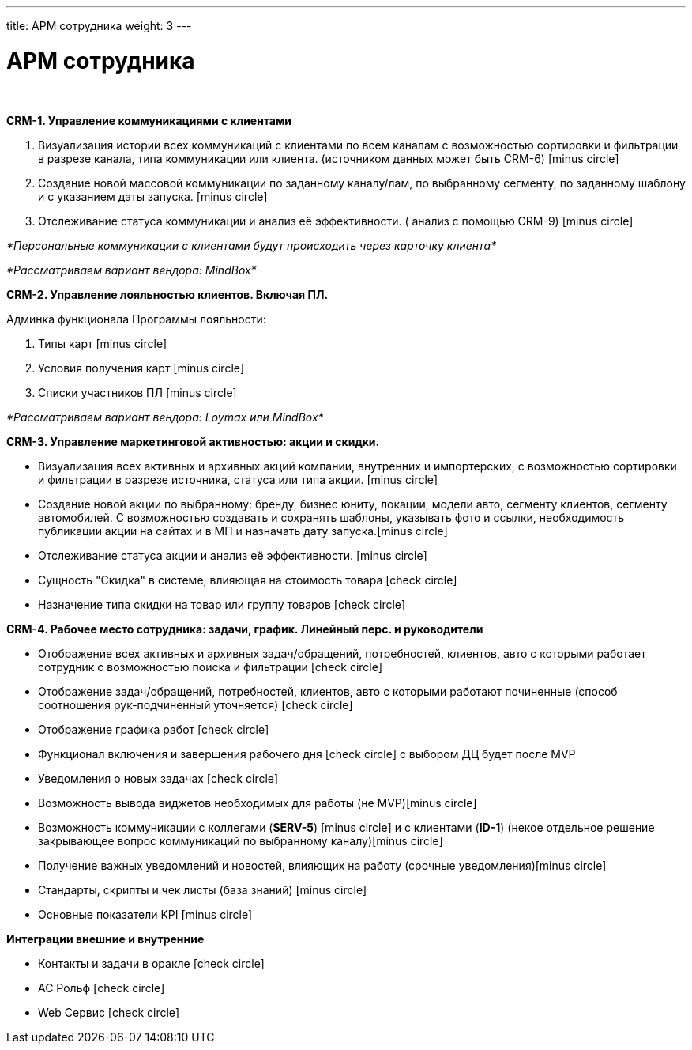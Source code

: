 ---
title: АРМ сотрудника
weight: 3
---

:toc: auto
:toc-title: Содержание
:doctype: book
:icons: font
:figure-caption: Рисунок
:source-highlighter: pygments
:pygments-css: style
:pygments-style: monokai
:includedir: ./content/

:imgdir: /02_01_01_01_img/
:imagesdir: {imgdir}
ifeval::[{exp2pdf} == 1]
:imagesdir: static{imgdir}
:includedir: ../
endif::[]

:imagesoutdir: ./static/02_01_01_01_img/

= АРМ сотрудника

{empty} +

*CRM-1. Управление коммуникациями с клиентами*

. Визуализация истории всех коммуникаций с клиентами по всем каналам с возможностью сортировки и фильтрации в разрезе канала, типа коммуникации или клиента. (источником данных может быть CRM-6) icon:minus-circle[role=red]
. Создание новой массовой коммуникации по заданному каналу/лам, по выбранному сегменту, по заданному шаблону и с указанием даты запуска. icon:minus-circle[role=red]
. Отслеживание статуса коммуникации и анализ её эффективности. ( анализ с помощью  CRM-9) icon:minus-circle[role=red]

_*Персональные коммуникации с клиентами будут происходить через карточку клиента*_

_*Рассматриваем вариант вендора: MindBox*_

*CRM-2. Управление лояльностью клиентов. Включая ПЛ.*

Админка функционала Программы лояльности:

. Типы карт icon:minus-circle[role=red]
. Условия получения карт icon:minus-circle[role=red]
. Списки участников ПЛ icon:minus-circle[role=red]

_*Рассматриваем вариант вендора: Loymax или MindBox*_

*CRM-3. Управление маркетинговой активностью: акции и скидки.*

* Визуализация всех активных и архивных акций компании, внутренних и импортерских, с возможностью сортировки и фильтрации в разрезе источника, статуса или типа акции. icon:minus-circle[role=red]
* Создание новой акции по выбранному: бренду, бизнес юниту, локации, модели авто, сегменту клиентов, сегменту автомобилей. С возможностью создавать и сохранять шаблоны, указывать фото и ссылки, необходимость публикации акции на сайтах и в МП и назначать дату запуска.icon:minus-circle[role=red]
* Отслеживание статуса акции и анализ её эффективности. icon:minus-circle[role=red]
* Сущность "Скидка" в системе, влияющая на стоимость товара icon:check-circle[role=green]
* Назначение типа скидки на товар или группу товаров icon:check-circle[role=green]

*CRM-4. Рабочее место сотрудника: задачи, график. Линейный перс. и руководители*

* Отображение всех активных и архивных задач/обращений, потребностей, клиентов, авто с которыми работает сотрудник с возможностью поиска и фильтрации icon:check-circle[role=green]
* Отображение  задач/обращений, потребностей, клиентов, авто с которыми работают починенные (способ соотношения рук-подчиненный уточняется) icon:check-circle[role=green]
* Отображение графика работ icon:check-circle[role=green]
* Функционал включения и завершения рабочего дня  icon:check-circle[role=green] с выбором ДЦ будет после MVP
* Уведомления о новых задачах icon:check-circle[role=green]
* Возможность вывода виджетов необходимых для работы (не MVP)icon:minus-circle[role=red]
* Возможность коммуникации с коллегами (*SERV-5*) icon:minus-circle[role=red] и с клиентами (*ID-1*) (некое отдельное решение закрывающее вопрос коммуникаций по выбранному каналу)icon:minus-circle[role=red]
* Получение важных уведомлений и новостей, влияющих на работу (срочные уведомления)icon:minus-circle[role=red]
* Стандарты, скрипты и чек листы (база знаний) icon:minus-circle[role=red]
* Основные показатели KPI  icon:minus-circle[role=red]

*Интеграции внешние и внутренние*

* Контакты и задачи в оракле icon:check-circle[role=green]
* АС Рольф icon:check-circle[role=green]
* Web Сервис icon:check-circle[role=green]